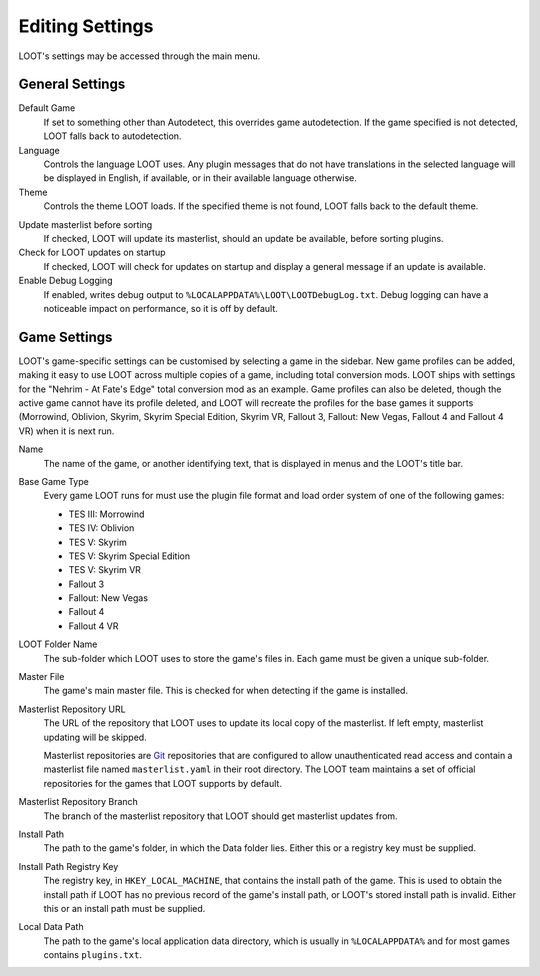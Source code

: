 ****************
Editing Settings
****************

.. image:: ../../images/settings.png

LOOT's settings may be accessed through the main menu.

General Settings
================

.. _default-game:

Default Game
  If set to something other than Autodetect, this overrides game autodetection. If the game specified is not detected, LOOT falls back to autodetection.

Language
  Controls the language LOOT uses. Any plugin messages that do not have translations in the selected language will be displayed in English, if available, or in their available language otherwise.

Theme
  Controls the theme LOOT loads. If the specified theme is not found, LOOT falls back to the default theme.

.. _update-masterlist:

Update masterlist before sorting
  If checked, LOOT will update its masterlist, should an update be available, before sorting plugins.

Check for LOOT updates on startup
  If checked, LOOT will check for updates on startup and display a general message if an update is available.

Enable Debug Logging
  If enabled, writes debug output to ``%LOCALAPPDATA%\LOOT\LOOTDebugLog.txt``. Debug logging can have a noticeable impact on performance, so it is off by default.

Game Settings
=============

LOOT's game-specific settings can be customised by selecting a game in the sidebar. New game profiles can be added, making it easy to use LOOT across multiple copies of a game, including total conversion mods. LOOT ships with settings for the "Nehrim - At Fate's Edge" total conversion mod as an example. Game profiles can also be deleted, though the active game cannot have its profile deleted, and LOOT will recreate the profiles for the base games it supports (Morrowind, Oblivion, Skyrim, Skyrim Special Edition, Skyrim VR, Fallout 3, Fallout: New Vegas, Fallout 4 and Fallout 4 VR) when it is next run.

Name
  The name of the game, or another identifying text, that is displayed in menus and the LOOT's title bar.

Base Game Type
  Every game LOOT runs for must use the plugin file format and load order system of one of the following games:

  - TES III: Morrowind
  - TES IV: Oblivion
  - TES V: Skyrim
  - TES V: Skyrim Special Edition
  - TES V: Skyrim VR
  - Fallout 3
  - Fallout: New Vegas
  - Fallout 4
  - Fallout 4 VR

LOOT Folder Name
  The sub-folder which LOOT uses to store the game's files in. Each game must be given a unique sub-folder.

Master File
  The game's main master file. This is checked for when detecting if the game is installed.

Masterlist Repository URL
  The URL of the repository that LOOT uses to update its local copy of the masterlist. If left empty, masterlist updating will be skipped.

  Masterlist repositories are `Git`_ repositories that are configured to allow unauthenticated read access and contain a masterlist file named ``masterlist.yaml`` in their root directory. The LOOT team maintains a set of official repositories for the games that LOOT supports by default.

Masterlist Repository Branch
  The branch of the masterlist repository that LOOT should get masterlist updates from.

Install Path
  The path to the game's folder, in which the Data folder lies. Either this or a registry key must be supplied.

Install Path Registry Key
  The registry key, in ``HKEY_LOCAL_MACHINE``, that contains the install path of the game. This is used to obtain the install path if LOOT has no previous record of the game's install path, or LOOT's stored install path is invalid. Either this or an install path must be supplied.

Local Data Path
  The path to the game's local application data directory, which is usually in ``%LOCALAPPDATA%`` and for most games contains ``plugins.txt``.

.. _Git: https://git-scm.com/
